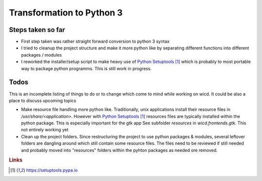 Transformation to Python 3
==========================

Steps taken so far
------------------

- First step taken was rather straight forward conversion to
  python 3 syntax
- I tried to cleanup the project structure and make it more python
  like by separating different functions into different packages / modules
- I reworked the installer/setup script to make heavy use of
  `Python Setuptools`_ which is probably to most portable way to package
  python programms. This is still work in progress.

.. _Python Setuptools: https://setuptools.pypa.io


Todos
-----

This is an incomplete listing of things to do or to change 
which come to mind while working on wicd. It could be also 
a place to discuss upcoming topics

- Make resource file handling more python like. Traditionally,
  unix applications install their resource files in 
  `/usr/share/<application>`. However with `Python Setuptools`_
  resources files are typically installed within the python 
  package. This is especially important for the gtk app
  See subfolder `resources` in `wicd.frontends.gtk`. This not entirely
  working yet

- Clean up the project folders. Since restructuring the project
  to use python packages & modules, several leftover folders are
  dangling around which still contain some resource files. The files
  need to be reviewed if still needed and probably moved into
  "resources" folders within the pyhton packages as needed ore removed.

  
.. rubric:: Links
.. target-notes::